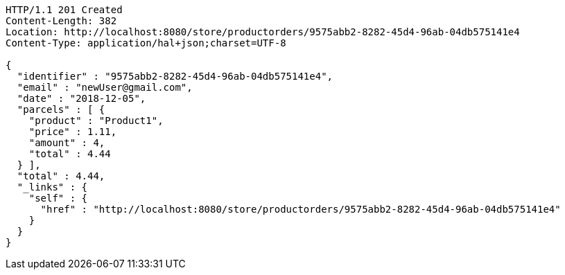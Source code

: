 [source,http,options="nowrap"]
----
HTTP/1.1 201 Created
Content-Length: 382
Location: http://localhost:8080/store/productorders/9575abb2-8282-45d4-96ab-04db575141e4
Content-Type: application/hal+json;charset=UTF-8

{
  "identifier" : "9575abb2-8282-45d4-96ab-04db575141e4",
  "email" : "newUser@gmail.com",
  "date" : "2018-12-05",
  "parcels" : [ {
    "product" : "Product1",
    "price" : 1.11,
    "amount" : 4,
    "total" : 4.44
  } ],
  "total" : 4.44,
  "_links" : {
    "self" : {
      "href" : "http://localhost:8080/store/productorders/9575abb2-8282-45d4-96ab-04db575141e4"
    }
  }
}
----